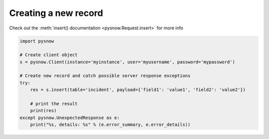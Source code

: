Creating a new record
---------------------

Check out the :meth:`insert() documentation <pysnow.Request.insert>` for more info

.. code-block:: python

   import pysnow

   # Create client object
   s = pysnow.Client(instance='myinstance', user='myusername', password='mypassword')

   # Create new record and catch possible server response exceptions
   try:
       res = s.insert(table='incident', payload={'field1': 'value1', 'field2': 'value2'})

       # print the result
       print(res)
   except pysnow.UnexpectedResponse as e:
       print("%s, details: %s" % (e.error_summary, e.error_details))

